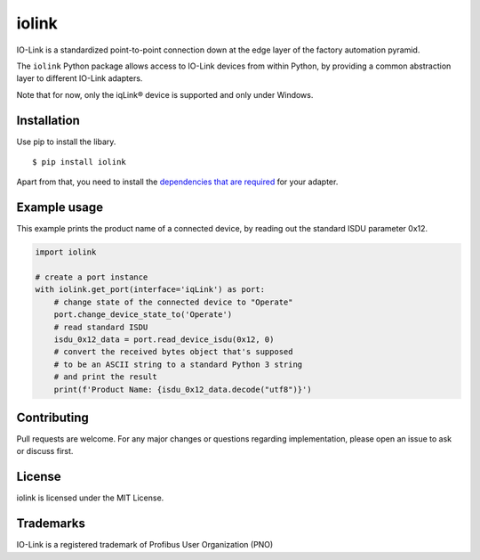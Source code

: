 iolink
======

IO-Link is a standardized point-to-point connection down at the edge layer of the factory automation pyramid.

The ``iolink`` Python package allows access to IO-Link devices from within Python,
by providing a common abstraction layer to different IO-Link adapters.

Note that for now, only the iqLink® device is supported and only under Windows.

Installation
------------

Use pip to install the libary.
::

    $ pip install iolink

Apart from that, you need to install the `dependencies that are required <https://iolink.readthedocs.io/en/latest/install.html#dependencies-that-are-required>`_ for your adapter.

Example usage
-------------

This example prints the product name of a connected device, by reading out the standard ISDU parameter 0x12.

.. code-block:: python

   import iolink

   # create a port instance
   with iolink.get_port(interface='iqLink') as port:
       # change state of the connected device to "Operate"
       port.change_device_state_to('Operate')
       # read standard ISDU
       isdu_0x12_data = port.read_device_isdu(0x12, 0)
       # convert the received bytes object that's supposed
       # to be an ASCII string to a standard Python 3 string
       # and print the result
       print(f'Product Name: {isdu_0x12_data.decode("utf8")}')


Contributing
------------

Pull requests are welcome. For any major changes or questions regarding implementation, please open an issue to ask or discuss first.

License
-------
iolink is licensed under the MIT License.

Trademarks
----------
IO-Link is a registered trademark of Profibus User Organization (PNO)